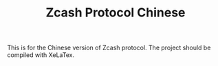 #+TITLE: Zcash Protocol Chinese

This is for the Chinese version of Zcash protocol. The project should be compiled with XeLaTex.
